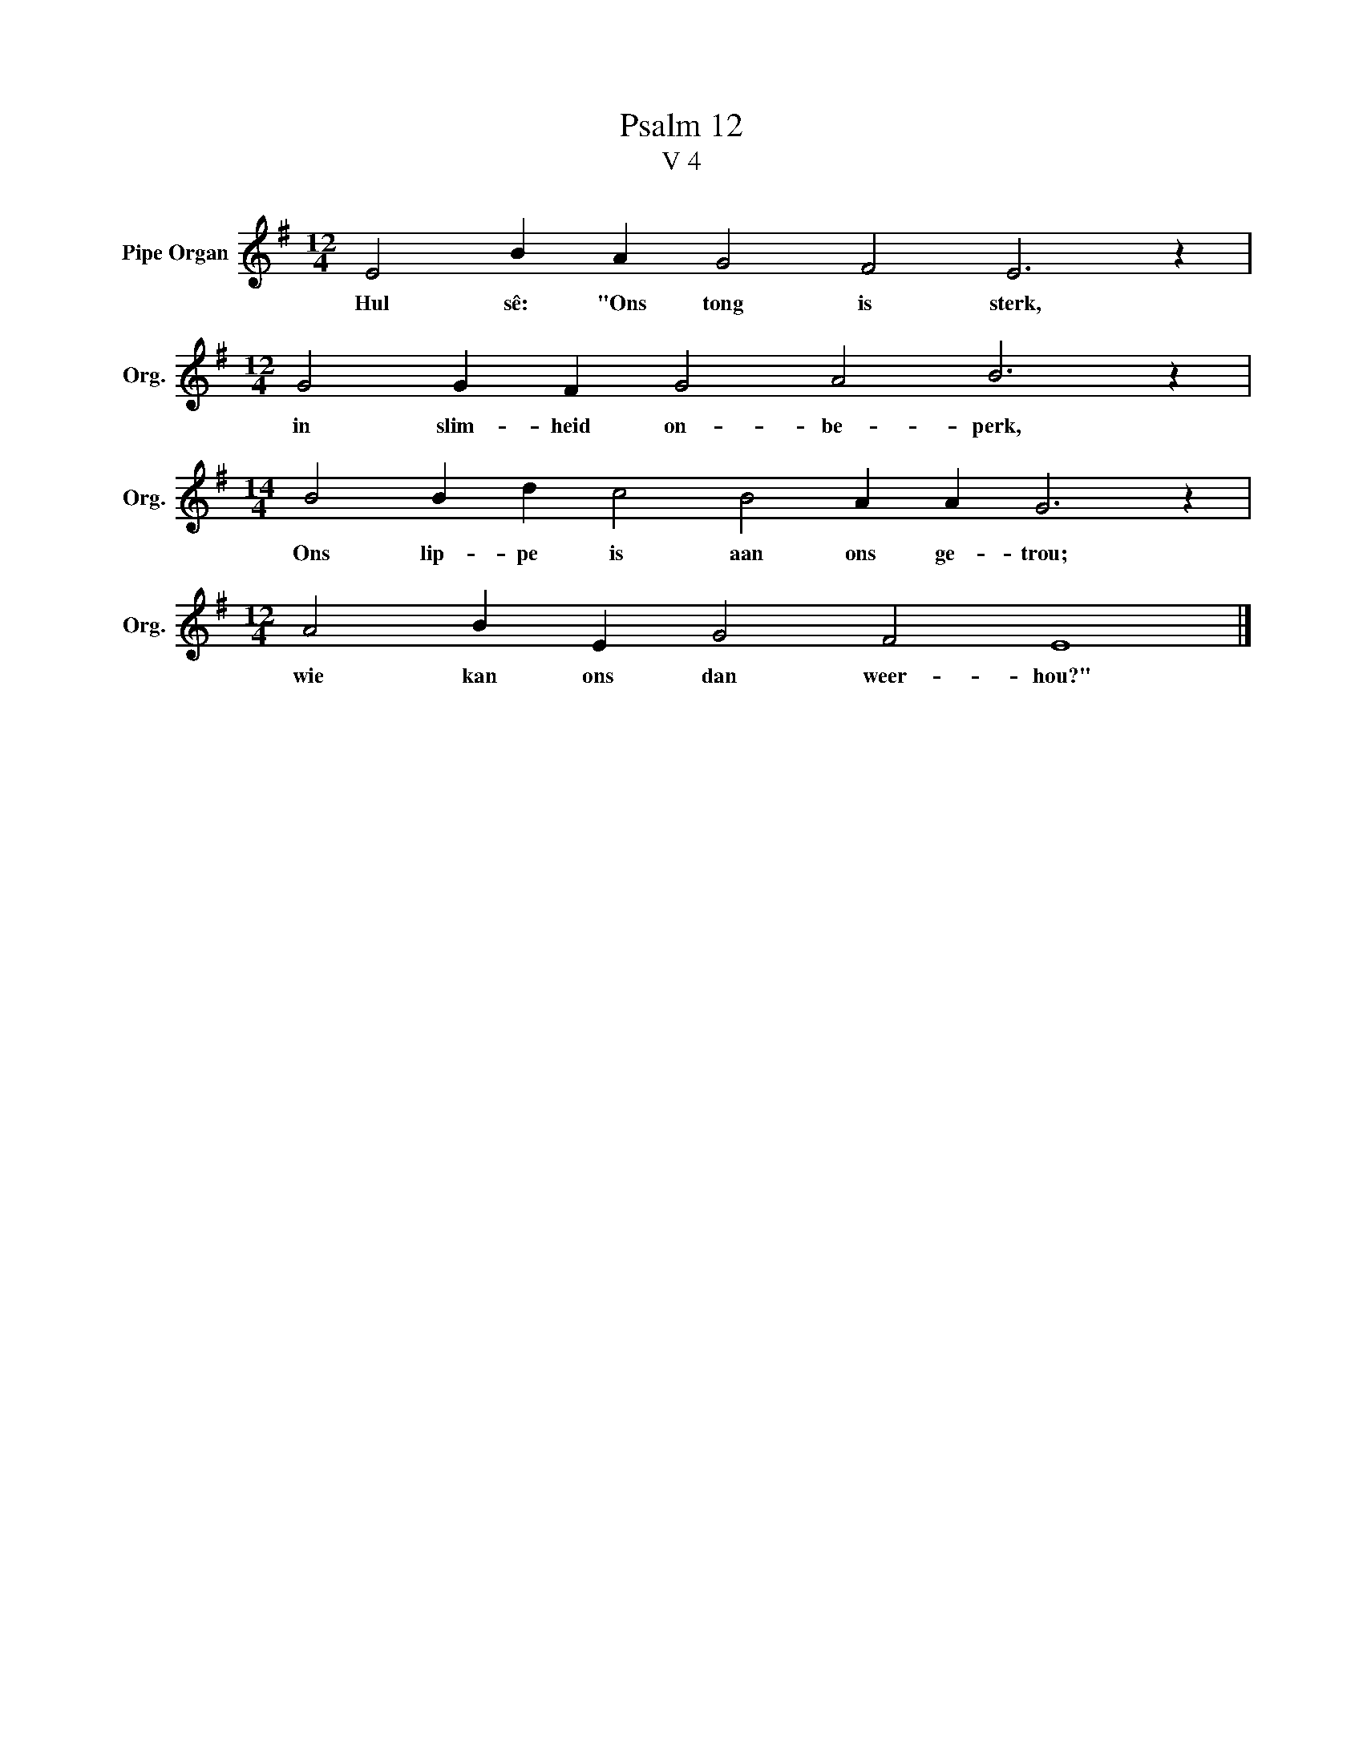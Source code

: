 X:1
T:Psalm 12
T:V 4
L:1/4
M:12/4
I:linebreak $
K:G
V:1 treble nm="Pipe Organ" snm="Org."
V:1
 E2 B A G2 F2 E3 z |$[M:12/4] G2 G F G2 A2 B3 z |$[M:14/4] B2 B d c2 B2 A A G3 z |$ %3
w: Hul sê: "Ons tong is sterk,|in slim- heid on- be- perk,|Ons lip- pe is aan ons ge- trou;|
[M:12/4] A2 B E G2 F2 E4 |] %4
w: wie kan ons dan weer- hou?"|

